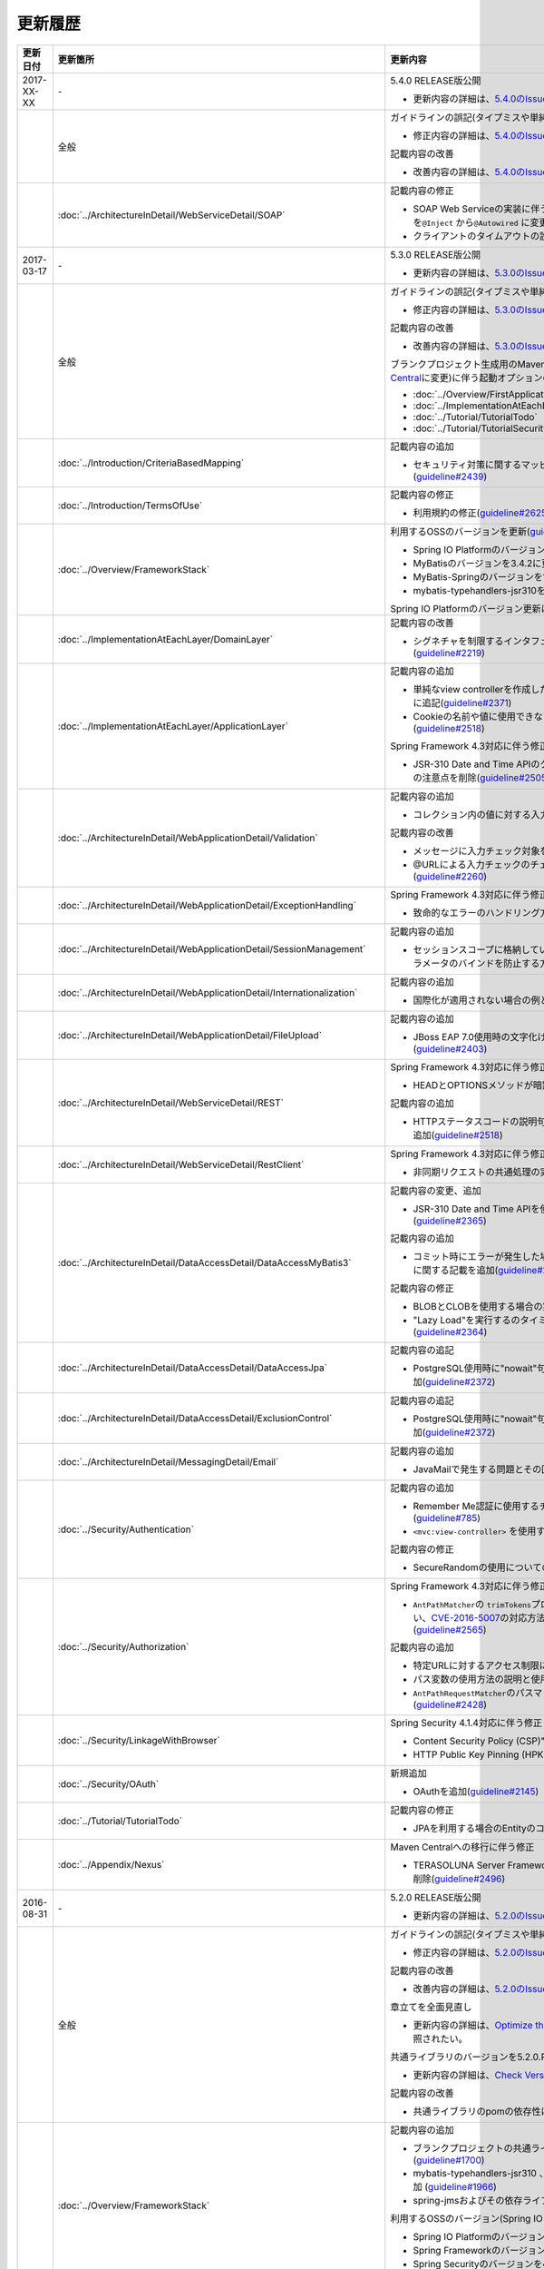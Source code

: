 更新履歴
================================================================================

.. tabularcolumns:: |p{0.15\linewidth}|p{0.25\linewidth}|p{0.60\linewidth}|
.. list-table::
    :header-rows: 1
    :widths: 15 25 60

    * - 更新日付
      - 更新箇所
      - 更新内容

    * - 2017-XX-XX
      - \-
      - 5.4.0 RELEASE版公開

        * 更新内容の詳細は、\ `5.4.0のIssue一覧 <https://github.com/terasolunaorg/guideline/issues?utf8=%E2%9C%93&q=label%3A5.4.0%20is%3Aissue%20is%3Aclosed%20>`_\ を参照されたい。

    * -
      - 全般
      - ガイドラインの誤記(タイプミスや単純な記述ミスなど)の修正

        * 修正内容の詳細は、\ `5.4.0のIssue一覧(clerical error) <https://github.com/terasolunaorg/guideline/issues?utf8=%E2%9C%93&q=%20label%3A5.4.0%20is%3Aclosed%20label%3A%22clerical%20error%22%20>`_\ を参照されたい。

        記載内容の改善

        * 改善内容の詳細は、\ `5.4.0のIssue一覧(improvement) <https://github.com/terasolunaorg/guideline/issues?utf8=%E2%9C%93&q=label%3A5.4.0%20label%3Aimprovement%20is%3Aclosed%20>`_\ を参照されたい。

    * -
      - :doc:`../ArchitectureInDetail/WebServiceDetail/SOAP`
      - 記載内容の修正

        * SOAP Web Serviceの実装に伴うインジェクションで使用するアノテーションを\ ``@Inject`` \から\ ``@Autowired`` \に変更(\ `guideline#2763 <https://github.com/terasolunaorg/guideline/issues/2763>`_\ )

        * クライアントのタイムアウトの設定で指定する内容の変更(\ `guideline#2775 <https://github.com/terasolunaorg/guideline/issues/2775>`_\ )

    * - 2017-03-17
      - \-
      - 5.3.0 RELEASE版公開

        * 更新内容の詳細は、\ `5.3.0のIssue一覧 <https://github.com/terasolunaorg/guideline/issues?utf8=%E2%9C%93&q=label%3A5.3.0%20is%3Aissue%20is%3Aclosed%20>`_\ を参照されたい。

    * -
      - 全般
      - ガイドラインの誤記(タイプミスや単純な記述ミスなど)の修正

        * 修正内容の詳細は、\ `5.3.0のIssue一覧(clerical error) <https://github.com/terasolunaorg/guideline/issues?utf8=%E2%9C%93&q=%20label%3A5.3.0%20is%3Aclosed%20label%3A%22clerical%20error%22%20>`_\ を参照されたい。

        記載内容の改善

        * 改善内容の詳細は、\ `5.3.0のIssue一覧(improvement) <https://github.com/terasolunaorg/guideline/issues?utf8=%E2%9C%93&q=label%3A5.3.0%20label%3Aimprovement%20is%3Aclosed%20>`_\ を参照されたい。

        ブランクプロジェクト生成用のMavenアーキタイプのデプロイ先変更(`Maven Central <https://search.maven.org/>`_\に変更)に伴う起動オプションの修正(\ `guideline#2444 <https://github.com/terasolunaorg/guideline/issues/2444>`_\ )

        * :doc:`../Overview/FirstApplication`
        * :doc:`../ImplementationAtEachLayer/CreateWebApplicationProject`
        * :doc:`../Tutorial/TutorialTodo`
        * :doc:`../Tutorial/TutorialSecurity`

    * -
      - :doc:`../Introduction/CriteriaBasedMapping`
      - 記載内容の追加

        * セキュリティ対策に関するマッピングにCVEによる観点をまとめた表を追加(\ `guideline#2439 <https://github.com/terasolunaorg/guideline/issues/2439>`_\ )

    * -
      - :doc:`../Introduction/TermsOfUse`
      - 記載内容の修正

        * 利用規約の修正(\ `guideline#2625 <https://github.com/terasolunaorg/guideline/issues/2625>`_\ )

    * - 
      - :doc:`../Overview/FrameworkStack`
      - 利用するOSSのバージョンを更新(\ `guideline#2441 <https://github.com/terasolunaorg/guideline/issues/2441>`_\ )

        * Spring IO PlatformのバージョンをAthens-SR2に更新
        * MyBatisのバージョンを3.4.2に更新
        * MyBatis-Springのバージョンを1.3.1に更新
        * mybatis-typehandlers-jsr310を1.0.2に更新

        Spring IO Platformのバージョン更新に伴い利用するOSSのバージョンを更新

    * - 
      - :doc:`../ImplementationAtEachLayer/DomainLayer`
      - 記載内容の改善

        * シグネチャを制限するインタフェースおよび基底クラスの実装サンプルを修正(\ `guideline#2219 <https://github.com/terasolunaorg/guideline/issues/2219>`_\ )

    * -
      - :doc:`../ImplementationAtEachLayer/ApplicationLayer`
      - 記載内容の追加

        * 単純なview controllerを作成したい場合、\ ``<mvc:view-controller>`` \を使用する様に追記(\ `guideline#2371 <https://github.com/terasolunaorg/guideline/issues/2371>`_\ )

        * Cookieの名前や値に使用できない文字が存在することの注意事項を追加(\ `guideline#2518 <https://github.com/terasolunaorg/guideline/issues/2518>`_\ )

        Spring Framework 4.3対応に伴う修正

        * JSR-310 Date and Time APIのクラスに対して、\ ``@DateTimeFormat`` \を使用する際の注意点を削除(\ `guideline#2505 <https://github.com/terasolunaorg/guideline/issues/2505>`_\ )

    * -
      - :doc:`../ArchitectureInDetail/WebApplicationDetail/Validation`
      - 記載内容の追加

        * コレクション内の値に対する入力チェック方法を追加(\ `guideline#407 <https://github.com/terasolunaorg/guideline/issues/407>`_\ )

        記載内容の改善

        * メッセージに入力チェック対象を含める方法の説明を追加(\ `guideline#2002 <https://github.com/terasolunaorg/guideline/issues/2002>`_\ )
        * @URLによる入力チェックのチェック内容に関する記述を修正(\ `guideline#2260 <https://github.com/terasolunaorg/guideline/issues/2260>`_\ )

    * -
      - :doc:`../ArchitectureInDetail/WebApplicationDetail/ExceptionHandling`
      - Spring Framework 4.3対応に伴う修正

        * 致命的なエラーのハンドリング方法について追記(\ `guideline#2368 <https://github.com/terasolunaorg/guideline/issues/2368>`_\ )

    * -
      - :doc:`../ArchitectureInDetail/WebApplicationDetail/SessionManagement`
      - 記載内容の追加

        * セッションスコープに格納しているオブジェクトを受け取る際にリクエストパラメータのバインドを防止する方法について追記(\ `guideline#1293 <https://github.com/terasolunaorg/guideline/issues/1293>`_\ )

    * - 
      - :doc:`../ArchitectureInDetail/WebApplicationDetail/Internationalization`
      - 記載内容の追加

        * 国際化が適用されない場合の例とその対策方法を追加(\ `guideline#2427 <https://github.com/terasolunaorg/guideline/issues/2427>`_\ )

    * - 
      - :doc:`../ArchitectureInDetail/WebApplicationDetail/FileUpload`
      - 記載内容の追加

        * JBoss EAP 7.0使用時の文字化け回避方法に関する説明を追加(\ `guideline#2403 <https://github.com/terasolunaorg/guideline/issues/2403>`_\ )

    * -
      - :doc:`../ArchitectureInDetail/WebServiceDetail/REST`
      - Spring Framework 4.3対応に伴う修正

        * HEADとOPTIONSメソッドが暗黙的に用意される説明を追加(\ `guideline#1704 <https://github.com/terasolunaorg/guideline/issues/1704>`_\ )

        記載内容の追加

        * HTTPステータスコードの説明句（\ ``reason-phrase``\）の出力仕様に関する説明を追加(\ `guideline#2518 <https://github.com/terasolunaorg/guideline/issues/2518>`_\ )

    * -
      - :doc:`../ArchitectureInDetail/WebServiceDetail/RestClient`
      - Spring Framework 4.3対応に伴う修正

        * 非同期リクエストの共通処理の実装に関する説明を追加(\ `guideline#2369 <https://github.com/terasolunaorg/guideline/issues/2369>`_\ )

    * -
      - :doc:`../ArchitectureInDetail/DataAccessDetail/DataAccessMyBatis3`
      - 記載内容の変更、追加

        * JSR-310 Date and Time APIを使う場合の設定方法に関する記載を変更 (\ `guideline#2365 <https://github.com/terasolunaorg/guideline/issues/2365>`_\ )

        記載内容の追加

        * コミット時にエラーが発生した場合にロールバック処理を呼び出すための設定に関する記載を追加(\ `guideline#2375 <https://github.com/terasolunaorg/guideline/issues/2375>`_\ )

        記載内容の修正

        * BLOBとCLOBを使用する場合の実装例を修正 (\ `guideline#1775 <https://github.com/terasolunaorg/guideline/issues/1775>`_\ )
        * "Lazy Load"を実行するのタイミングを制御するオプションの説明を修正 (\ `guideline#2364 <https://github.com/terasolunaorg/guideline/issues/2364>`_\ )

    * -
      - | :doc:`../ArchitectureInDetail/DataAccessDetail/DataAccessJpa`
      - 記載内容の追記

        * PostgreSQL使用時に"nowait"句が付加されない不具合に対する注意事項を追加(\ `guideline#2372 <https://github.com/terasolunaorg/guideline/issues/2372>`_\ )

    * -
      - | :doc:`../ArchitectureInDetail/DataAccessDetail/ExclusionControl`
      - 記載内容の追記

        * PostgreSQL使用時に"nowait"句が付加されない不具合に対する注意事項を追加(\ `guideline#2372 <https://github.com/terasolunaorg/guideline/issues/2372>`_\ )

    * - 
      - :doc:`../ArchitectureInDetail/MessagingDetail/Email`
      - 記載内容の追加

        * JavaMailで発生する問題とその回避方法を追加(\ `guideline#2190 <https://github.com/terasolunaorg/guideline/issues/2190>`_\ )

    * -
      - :doc:`../Security/Authentication`
      - 記載内容の追加

        * Remember Me認証に使用するチェックボックスのvalue属性値について追記(\ `guideline#785 <https://github.com/terasolunaorg/guideline/issues/785>`_\ )

        * \ ``<mvc:view-controller>`` \を使用する際の注意点を追記(\ `guideline#2371 <https://github.com/terasolunaorg/guideline/issues/2371>`_\ )

        記載内容の修正

        * SecureRandomの使用についての記載を修正(\ `guideline#2177 <https://github.com/terasolunaorg/guideline/issues/2177>`_\ )

    * -
      - :doc:`../Security/Authorization`
      - Spring Framework 4.3対応に伴う修正

        * \ ``AntPathMatcher``\の \ ``trimTokens``\プロパティのデフォルト値が変更されたことに伴い、\ `CVE-2016-5007 <https://pivotal.io/security/cve-2016-5007>`_\の対応方法に関する説明及び注意点を修正(\ `guideline#2565 <https://github.com/terasolunaorg/guideline/issues/2565>`_\ )

        記載内容の追加

        * 特定URLに対するアクセス制限に関するWarningを追記(\ `guideline#2399 <https://github.com/terasolunaorg/guideline/issues/2399>`_\ )

        * パス変数の使用方法の説明と使用時の注意点を追記(\ `guideline#2406 <https://github.com/terasolunaorg/guideline/issues/2406>`_\ )

        * \ ``AntPathRequestMatcher``\のパスマッチングの仕様変更に対する注意点を追記(\ `guideline#2428 <https://github.com/terasolunaorg/guideline/issues/2428>`_\ )

    * - 
      - :doc:`../Security/LinkageWithBrowser`
      - Spring Security 4.1.4対応に伴う修正

        * Content Security Policy (CSP)"に関する記載を追加(\ `guideline#2400 <https://github.com/terasolunaorg/guideline/issues/2400>`_\ )
        * HTTP Public Key Pinning (HPKP)に関する記載を追加(\ `guideline#2401 <https://github.com/terasolunaorg/guideline/issues/2401>`_\ )

    * -
      - :doc:`../Security/OAuth`
      - 新規追加

        * OAuthを追加(\ `guideline#2145 <https://github.com/terasolunaorg/guideline/issues/2145>`_\ )

    * -
      - :doc:`../Tutorial/TutorialTodo`
      - 記載内容の修正

        * JPAを利用する場合のEntityのコード例の修正 (\ `guideline#2476 <https://github.com/terasolunaorg/guideline/issues/2476>`_\ )

    * -
      - :doc:`../Appendix/Nexus`
      - Maven Centralへの移行に伴う修正

        * TERASOLUNA Server Framework for Java (5.x)のリポジトリに関する記述を削除(\ `guideline#2496 <https://github.com/terasolunaorg/guideline/issues/2496>`_\ )

    * - 2016-08-31
      - \-
      - 5.2.0 RELEASE版公開

        * 更新内容の詳細は、\ `5.2.0のIssue一覧 <https://github.com/terasolunaorg/guideline/issues?utf8=%E2%9C%93&q=label%3A5.2.0%20is%3Aissue%20is%3Aclosed%20>`_\ を参照されたい。

    * -
      - 全般
      - ガイドラインの誤記(タイプミスや単純な記述ミスなど)の修正

        * 修正内容の詳細は、\ `5.2.0のIssue一覧(clerical error) <https://github.com/terasolunaorg/guideline/issues?utf8=%E2%9C%93&q=%20label%3A5.2.0%20is%3Aclosed%20label%3A%22clerical%20error%22%20>`_\ を参照されたい。

        記載内容の改善

        * 改善内容の詳細は、\ `5.2.0のIssue一覧(improvement) <https://github.com/terasolunaorg/guideline/issues?utf8=%E2%9C%93&q=label%3A5.2.0%20label%3Aimprovement%20is%3Aclosed%20>`_\ を参照されたい。

        章立てを全面見直し

        * 更新内容の詳細は、\ `Optimize the order of chapters and sections #1683 <https://github.com/terasolunaorg/guideline/issues/1683>`_\ を参照されたい。

        共通ライブラリのバージョンを5.2.0.RELEASEに更新

        * 更新内容の詳細は、\ `Check Version  #2076 <https://github.com/terasolunaorg/guideline/issues/2076>`_\ を参照されたい。

        記載内容の改善

        * 共通ライブラリのpomの依存性について追加 (\ `guideline#1982 <https://github.com/terasolunaorg/guideline/issues/1982>`_\ )

    * -
      - :doc:`../Overview/FrameworkStack`
      - 記載内容の追加

        * ブランクプロジェクトの共通ライブラリ標準の組込状況を追加(\ `guideline#1700 <https://github.com/terasolunaorg/guideline/issues/1700>`_\ )
        * mybatis-typehandlers-jsr310 、jackson-datatype-jsr310をOSSスタックに追加 (\ `guideline#1966 <https://github.com/terasolunaorg/guideline/issues/1966>`_\ )
        * spring-jmsおよびその依存ライブラリをOSSスタックに追加 (\ `guideline#1992 <https://github.com/terasolunaorg/guideline/issues/1992>`_\ )

        利用するOSSのバージョン(Spring IO Platformのバージョン)を更新

        * Spring IO Platformのバージョンを2.0.6.RELEASEに更新
        * Spring Frameworkのバージョンを4.2.7.RELEASEに更新
        * Spring Securityのバージョンを4.0.4.RELEASEに更新

        Spring IO Platformのバージョン更新に伴い利用するOSSのバージョンを更新

    * -
      - :doc:`../ImplementationAtEachLayer/DomainLayer`
      - 記載内容の追加

        * MyBatis 3.3 + MyBatis-Spring 1.2 において、 @Transactinal  の  timeout  属性に指定した値は使用されない旨を追加(\ `guideline#1777 <https://github.com/terasolunaorg/guideline/issues/1777>`_\ )

    * -
      - :doc:`../ImplementationAtEachLayer/ApplicationLayer`
      - 記載内容の追加

        * HttpSessionをハンドラメソッドの引数として使用すべきでない旨を追加(\ `guideline#1313 <https://github.com/terasolunaorg/guideline/issues/1313>`_\ )
        * JSR-310 Date and Time APIを使用する際の注意点を記載 (\ `guideline#1991 <https://github.com/terasolunaorg/guideline/issues/1991>`_\ )

    * -
      - :doc:`../ArchitectureInDetail/WebApplicationDetail/Validation`
      - 記載内容の改善

        * メッセージプロパティファイルをNative to Asciiせずに直接扱う方法を追加(\ `guideline#994 <https://github.com/terasolunaorg/guideline/issues/994>`_\ )
        * cross-field validationについて追加(\ `guideline#1561 <https://github.com/terasolunaorg/guideline/issues/1561>`_\ )
        * @DateTimeFormat  の説明を追加(\ `guideline#1873 <https://github.com/terasolunaorg/guideline/issues/1873>`_\ )
        * ValidationMessages.propertiesについての説明を修正 (\ `guideline#1948 <https://github.com/terasolunaorg/guideline/issues/1948>`_\ )
        * Method Validationを利用した入力チェックの注意事項を追加(\ `guideline#1998 <https://github.com/terasolunaorg/guideline/issues/1998>`_\ )

        記載内容の追加

        * OSコマンドインジェクションに関する記載を追加 (\ `guideline#1957 <https://github.com/terasolunaorg/guideline/issues/1957>`_\ )

    * -
      - :doc:`../ArchitectureInDetail/WebApplicationDetail/ExceptionHandling`
      - Spring Framework 4.2.7対応に伴う修正
      
        * HTTPレスポンスヘッダー出力に関する説明内容を修正(\ `guideline#1965 <https://github.com/terasolunaorg/guideline/issues/1965>`_\ )

    * -
      - :doc:`../ArchitectureInDetail/WebApplicationDetail/DoubleSubmitProtection`
      - 記載内容の追加
      
        * \ ``@TransactionTokenCheck``\アノテーションのtype属性に新たに追加された \ ``TransactionTokenType.CHECK``\の仕様、利用方法に関する記載の追加 
          (\ `guideline#2071 <https://github.com/terasolunaorg/guideline/issues/2071>`_\ )

        「How To Extend プログラマティックにトランザクショントークンのライフサイクルを管理する方法について」を削除。

        * \ ``TransactionTokenContext``\が提供していたアプリケーション向けAPIを使用した場合、
          \ ``TransactionToken``\を正しい状態に維持できなくなるなど、フレームワーク内部の挙動に影響を及ぼすような作り込みができてしまうことから、
          当該APIの非推奨化がなされた。非推奨化にあわせて該当機能の利用方法の記述を削除した。 

    * -
      - :doc:`../ArchitectureInDetail/WebApplicationDetail/Internationalization`
      - 記載内容の改善

        *   リクエストパラメータ(デフォルトのパラメータ名)の説明の位置を修正(\ `guideline#1354 <https://github.com/terasolunaorg/guideline/issues/1354>`_\ )

    * -
      - :doc:`../ArchitectureInDetail/WebApplicationDetail/FileUpload`
      - 記載内容の追加

        * \ `CVE-2016-3092 <https://cve.mitre.org/cgi-bin/cvename.cgi?name=CVE-2016-3092>`_\ (File Uploadの脆弱性)に関する注意喚起を追加(\ `guideline#1973 <https://github.com/terasolunaorg/guideline/issues/1973>`_\ )
        * ディレクトリトラバーサル攻撃に関する記載を追加 (\ `guideline#2010 <https://github.com/terasolunaorg/guideline/issues/2010>`_\ )

    * -
      - :doc:`../ArchitectureInDetail/WebApplicationDetail/HealthCheck`
      - 新規追加

        * ヘルスチェックを追加(\ `guideline#1698 <https://github.com/terasolunaorg/guideline/issues/1698>`_\ )

    * -
      - :doc:`../ArchitectureInDetail/WebServiceDetail/REST`
      - 記載内容の変更、追加

        * JSR-310 Date and Time API / Joda Timeを使う場合の設定の記述を変更 (\ `guideline#1966 <https://github.com/terasolunaorg/guideline/issues/1966>`_\ )
        * JacksonをJava SE 7環境で使用する場合の注意点を記載 (\ `guideline#1966 <https://github.com/terasolunaorg/guideline/issues/1966>`_\ )
        * JSONでJSR-310 Date and Time APIを使う場合の設定を記載 (\ `guideline#1966 <https://github.com/terasolunaorg/guideline/issues/1966>`_\ )

    * -
      - :doc:`../ArchitectureInDetail/WebServiceDetail/RestClient`
      - 記載内容の改善

        * RestClientにおけるHTTP Proxyサーバの設定を追加(\ `guideline#1856 <https://github.com/terasolunaorg/guideline/issues/1856>`_\ )

    * -
      - :doc:`../ArchitectureInDetail/WebServiceDetail/SOAP`
      - 記載内容の追加

        * SOAPクライアント起動時にSOAPサーバに接続しないオプションを追加(\ `guideline#1871 <https://github.com/terasolunaorg/guideline/issues/1871>`_\ )
        * SOAPクライアントのenvプロジェクトに関する説明の修正(\ `guideline#1901 <https://github.com/terasolunaorg/guideline/issues/1901>`_\ )
        * SOAP Webサービス例外発生時のステータスコード取得方法について追加(\ `guideline#2007 <https://github.com/terasolunaorg/guideline/issues/2007>`_\ )

    * -
      - :doc:`../ArchitectureInDetail/DataAccessDetail/DataAccessMyBatis3`
      - 記載内容の追加

        * 暫定的なWARNログ出力回避方法を削除(\ `guideline#1292 <https://github.com/terasolunaorg/guideline/issues/1292>`_\ )
        * JSR-310 Date and Time APIをMybatis3.3で使用するための設定方法を記載 (\ `guideline#1966 <https://github.com/terasolunaorg/guideline/issues/1966>`_\ )
        * MyBatisをJava SE 7環境で使用する場合の注意点を記載 (\ `guideline#1966 <https://github.com/terasolunaorg/guideline/issues/1966>`_\ )

    * -
      - :doc:`../ArchitectureInDetail/DataAccessDetail/ExclusionControl`
      - 記載内容の追加

        *  ExclusionControlにwarningメッセージを追加(\ `guideline#1694 <https://github.com/terasolunaorg/guideline/issues/1694>`_\ )

    * -
      - :doc:`../ArchitectureInDetail/GeneralFuncDetail/Logging`
      - 記載内容の追加
        
        * ID付きログメッセージを出力するための拡張方法を記載 (\ `guideline#1928 <https://github.com/terasolunaorg/guideline/issues/1928>`_\ )

    * -
      - :doc:`../ArchitectureInDetail/GeneralFuncDetail/StringProcessing`
      - 記載内容の追加

        * terasoluna-gfw-stringをdependencyに追加する例を追加(\ `guideline#1699 <https://github.com/terasolunaorg/guideline/issues/1699>`_\ )
        * @Size アノテーションの説明にサロゲートペアについての注意を追加(\ `guideline#1874 <https://github.com/terasolunaorg/guideline/issues/1874>`_\ )
        * JIS漢字\ ``U+2014``\(EM DASH)のUCS(Unicode)文字対応について記載を追加(\ `guideline#1914 <https://github.com/terasolunaorg/guideline/issues/1914>`_\ )

    * -
      - :doc:`../ArchitectureInDetail/GeneralFuncDetail/Dozer`
      - 記載内容の追加

        * JSR-310 Date and Time APIを使用する際の注意点を記載 (\ `guideline#1966 <https://github.com/terasolunaorg/guideline/issues/1966>`_\ )

    * -
      - :doc:`../ArchitectureInDetail/MessagingDetail/JMS`
      - 新規追加

        * JMSを追加(\ `guideline#1407 <https://github.com/terasolunaorg/guideline/issues/1407>`_\ )

    * -
      - :doc:`../Security/Authentication`
      - Spring Security 4.0.4対応に伴う修正

        * Spring Security 4.0.4にて authentication-failure-url の仕様が改善されたことによるコード例の修正とNoteの削除 (\ `guideline#1963 <https://github.com/terasolunaorg/guideline/issues/1963>`_\ )

    * -
      - :doc:`../Security/Authorization`
      - 記載内容の追加

        * \ `CVE-2016-5007 Spring Security / MVC Path Matching Inconsistency <https://pivotal.io/security/cve-2016-5007>`_\ の対応方法を追加 (\ `guideline#1976 <https://github.com/terasolunaorg/guideline/issues/1976>`_\ )

    * -
      - :doc:`../Security/SecureLoginDemo`
      - 記載内容の追加

        * 「セキュリティ観点での入力値チェック」を追加
        * 「監査ログ出力」を追加

    * -
      - :doc:`../Appendix/ReferenceBooks`
      - 記載内容の追加

        * 「Spring徹底入門」を参考書籍として追加(\ `guideline#2043 <https://github.com/terasolunaorg/guideline/issues/2043>`_\ )

    * - 2016-02-24
      - \-
      - 5.1.0 RELEASE版公開

        * 更新内容の詳細は、\ `5.1.0のIssue一覧 <https://github.com/terasolunaorg/guideline/issues?q=is%3Aissue+milestone%3A5.1.0+is%3Aclosed>`_\ を参照されたい。
    * -
      - 全般
      - ガイドラインの誤記(タイプミスや単純な記述ミスなど)の修正

        記載内容の改善

        * 改善内容の詳細は、\ `5.1.0のIssue一覧(improvement) <https://github.com/terasolunaorg/guideline/issues?q=milestone%3A5.1.0+label%3Aimprovement+is%3Aclosed>`_\ を参照されたい。

    * -
      - :doc:`index`
      - 記載内容の追加

        * ガイドラインに記載している内容の動作検証環境に関する記載を追加

    * -
      - :doc:`../Overview/FrameworkStack`
      - 利用するOSSのバージョン(Spring IO Platformのバージョン)を更新

        * Spring IO Platformのバージョンを2.0.1.RELEASEに更新
        * Spring Frameworkのバージョンを4.2.4.RELEASEに更新
        * Spring Securityのバージョンを4.0.3.RELEASEに更新

        Spring IO Platformのバージョン更新に伴い利用するOSSのバージョンを更新

        * 使用するOSSのバージョンを更新。更新内容は、\ `version 5.1.0の移行ガイド <https://github.com/terasolunaorg/terasoluna-gfw/wiki/Migration-Guide-5.1.0_ja#step-1-update-dependency-libraries>`_\ を参照されたい。

        新規プロジェクト追加

        * \ ``terasoluna-gfw-string``\ 、\ ``terasoluna-gfw-codepoints``\ 、\ ``terasoluna-gfw-validator``\ 、\ ``terasoluna-gfw-web-jsp``\ プロジェクトの説明を追加。

        共通ライブラリの新機能追加

        \ ``terasoluna-gfw-string``\ 
         * 半角全角変換

        \ ``terasoluna-gfw-codepoints``\
         * コードポイントチェック
         * コードポイントチェック用Bean Validation制約アノテーション

        \ ``terasoluna-gfw-validator``\
         * バイト長チェック用Bean Validation制約アノテーション
         * フィールド値比較相関チェック用Bean Validation制約アノテーション

    * -
      - :doc:`../Overview/FirstApplication`
      - 記述内容の改善

        *  Spring Security 4 対応に伴うサンプルソースの修正 (\ `guideline#1519 <https://github.com/terasolunaorg/guideline/issues/1519>`_\ )

         * \ ``AuthenticationPrincipalArgumentResolver``\のパッケージ変更

    * -
      - :doc:`../Tutorial/TutorialTodo`
      - Spring Security 4 対応に伴う修正

        *  Spring Security 4 対応に伴うソースの修正 (\ `guideline#1519 <https://github.com/terasolunaorg/guideline/issues/1519>`_\ )

         * \ ``AuthenticationPrincipalArgumentResolver``\のパッケージ変更
         *  デフォルトでtrueになる仕様のため、サンプルソースから\ ``<use-expressions="true">``\を削除

    * -
      - :doc:`../ImplementationAtEachLayer/CreateWebApplicationProject`
      - 記述内容の改善

        *  オフライン環境上でmvnコマンドを利用する方法を追加(\ `guideline#1197 <https://github.com/terasolunaorg/guideline/issues/1197>`_\ )

    * -
      - :doc:`../ImplementationAtEachLayer/ApplicationLayer`
      - 記述内容の改善

        *  EL関数を用いたリクエストURL作成方法について追加(\ `guideline#632 <https://github.com/terasolunaorg/guideline/issues/632>`_\ )

    * -
      - :doc:`../ArchitectureInDetail/DataAccessDetail/DataAccessCommon`
      - 記載内容の追加

        *  \ ``Log4jdbcProxyDataSource``\のオーバヘッドに対する注意点を追加(\ `guideline#1471 <https://github.com/terasolunaorg/guideline/issues/1471>`_\ )
    * -
      - :doc:`../ArchitectureInDetail/DataAccessDetail/DataAccessMyBatis3`
      - MyBatis 3.3 対応に伴う記載内容の追加

        *  \ ``defaultFetchSize``\の設定方法を追加(\ `guideline#965 <https://github.com/terasolunaorg/guideline/issues/965>`_\ )
        * 遅延読み込み時のデフォルトが \ ``JAVASSIST``\に変更されている点を追加(\ `guideline#1384 <https://github.com/terasolunaorg/guideline/issues/1384>`_\ )
        * \ ``ResultHandler``\にGenericsを付与したサンプルコードに修正(\ `guideline#1384 <https://github.com/terasolunaorg/guideline/issues/1384>`_\ )
        * 新規追加された\ ``@Flush``\アノテーションを利用したソース例、及び注意点を追加(\ `guideline#915 <https://github.com/terasolunaorg/guideline/issues/915>`_\ )

    * -
      - :doc:`../ArchitectureInDetail/DataAccessDetail/DataAccessJpa`
      - ガイドラインのバグ修正

        *  Like条件を使用するユーティリティを適切に修正(\ `guideline#1464 <https://github.com/terasolunaorg/guideline/issues/1464>`_\ )
        *  JPQLにおける真偽値の不適切な実装を修正(\ `guideline#1525 <https://github.com/terasolunaorg/guideline/issues/1525>`_\ )
        *  ページネーションの不適切な実装を修正(\ `guideline#1463 <https://github.com/terasolunaorg/guideline/issues/1463>`_\ )
        *  \ ``DateTimeProvider``\を実装したサンプルコードの不適切な実装を修正(\ `guideline#1327 <https://github.com/terasolunaorg/guideline/issues/1327>`_\ )
        *  共通Repositoryインタフェースの実装クラスのインスタンスを生成するためのFactoryクラスにおいて不適切な実装を修正(\ `guideline#1327 <https://github.com/terasolunaorg/guideline/issues/1327>`_\ )

        記載内容の改善

        *  \ ``hibernate.hbm2ddl.auto``\のデフォルト値を修正(\ `guideline#1282 <https://github.com/terasolunaorg/guideline/issues/1282>`_\ )

    * -
      - :doc:`../ArchitectureInDetail/WebApplicationDetail/Validation`
      - 記述内容の改善

        *  MethodValidationに対する記述を追加(\ `guideline#708 <https://github.com/terasolunaorg/guideline/issues/708>`_\ )

    * -
      - :doc:`../ArchitectureInDetail/GeneralFuncDetail/Logging`
      - 記述内容の改善

        * Logbackの設定に\ ``ServiceLoader``\の仕組みを利用した記述の追加(\ `guideline#1275 <https://github.com/terasolunaorg/guideline/issues/1275>`_\ )
        * Spring Security 4 対応に伴うサンプルソースの修正 (\ `guideline#1519 <https://github.com/terasolunaorg/guideline/issues/1519>`_\ )

         * デフォルトでtrueになる仕様のため、サンプルソースから\ ``<use-expressions="true">``\を削除

    * -
      - :doc:`../ArchitectureInDetail/WebApplicationDetail/SessionManagement`
      - 記述内容の改善

        *  SpEL式を用いたセッションスコープ参照の記述を追加(\ `guideline#1306 <https://github.com/terasolunaorg/guideline/issues/1306>`_\ )

    * -
      - :doc:`../ArchitectureInDetail/WebApplicationDetail/Internationalization`
      - 記述内容の改善

        *  JSPに適切にロケールを反映させるための記述を追加(\ `guideline#1439 <https://github.com/terasolunaorg/guideline/issues/1439>`_\ )
        *  \ ``SessionLocalResolver``\の\ ``defaultLocale``\の説明を修正(\ `guideline#686 <https://github.com/terasolunaorg/guideline/issues/686>`_\ )

    * -
      - :doc:`../ArchitectureInDetail/WebApplicationDetail/Codelist`
      - 記載内容の追加

        *  JdbcCodeListに\ ``JdbcTemplate``\を指定するパターンを推奨とする記述を追加(\ `guideline#501 <https://github.com/terasolunaorg/guideline/issues/501>`_\ )

    * -
      - :doc:`../ArchitectureInDetail/WebServiceDetail/REST`
      - 記述内容の改善

        *  \ ``Jackson2ObjectMapperFactoryBean``\を利用したObjectMapper作成を追加(\ `guideline#1022 <https://github.com/terasolunaorg/guideline/issues/1022>`_\ )
        *  REST APIアプリケーションのドメイン層の実装にMyBatis3を前提とした形に修正 (\ `guideline#1323 <https://github.com/terasolunaorg/guideline/issues/1323>`_\ )

    * -
      - :doc:`../ArchitectureInDetail/WebServiceDetail/RestClient`
      - 新規追加

        *  RESTクライアント（HTTPクライアント）を追加(\ `guideline#1307 <https://github.com/terasolunaorg/guideline/issues/1307>`_\ )

    * -
      - :doc:`../ArchitectureInDetail/WebServiceDetail/SOAP`
      - 新規追加

        *  SOAP Web Service（サーバ/クライアント）を追加(\ `guideline#1340 <https://github.com/terasolunaorg/guideline/issues/1340>`_\ )

    * -
      - :doc:`../ArchitectureInDetail/WebApplicationDetail/FileUpload`
      - 記述内容の改善

        * アップロード処理の基本フロー、及びその説明をSpringの\ ``MultipartFilter``\を用いた記述に修正 (\ `guideline#193 <https://github.com/terasolunaorg/guideline/issues/193>`_\ )
        * セキュリティ上の問題や、APサーバによって動作が異なる等の課題があるため、「クエリパラメータでCSRFトークンを送る方法」を削除。
          ファイルアップロードの許容サイズを超過した場合、一部APサーバでCSRFトークンチェックが正しく行われない注意点を追加(\ `guideline#1602 <https://github.com/terasolunaorg/guideline/issues/1602>`_\ )


    * -
      - :doc:`../ArchitectureInDetail/WebApplicationDetail/FileDownload`
      - Spring Framework 4.2対応に伴う記載内容の追加

        *  xlsx形式を操作する\ ``AbstractXlsxView``\の追加\(\ `guideline#996 <https://github.com/terasolunaorg/guideline/issues/996>`_\ )

        記述内容の改善

        * iTextの仕様変更のため、\ ``com.lowagie:itext:4.2.1``\を利用したソース例を\ ``com.lowagie:itext:2.1.7``\を利用する形に修正

    * -
      - :doc:`../ArchitectureInDetail/MessagingDetail/Email`
      - 新規追加

        *  E-mail送信(SMTP)を追加(\ `guideline#1165 <https://github.com/terasolunaorg/guideline/issues/1165>`_\ )

    * -
      - :doc:`../ArchitectureInDetail/GeneralFuncDetail/DateAndTime`
      - 新規追加

        *  日付操作(JSR-310 Date and Time API)を追加(\ `guideline#1450 <https://github.com/terasolunaorg/guideline/issues/1450>`_\ )

    * -
      - :doc:`../ArchitectureInDetail/GeneralFuncDetail/JodaTime`
      - 記載内容の改善・追加

        *  タイムゾーンを利用しない年月日を扱うサンプルコードのオブジェクトを\ ``LocalDate``\に修正(\ `guideline#1283 <https://github.com/terasolunaorg/guideline/issues/1283>`_\ )
        *  Java8未満のバージョンで和暦を扱う方法を追加(\ `guideline#1450 <https://github.com/terasolunaorg/guideline/issues/1450>`_\ )

    * -
      - :doc:`../ArchitectureInDetail/GeneralFuncDetail/StringProcessing`
      - 新規追加

        *  文字列処理を追加(\ `guideline#1451 <https://github.com/terasolunaorg/guideline/issues/1451>`_\ )

    * -
      - :doc:`../Security/index`
      - 構成見直し

        * \ ``パスワードハッシュ化``\は、:doc:`../Security/Authentication` に移動
        * :doc:`../Security/Authentication` から、セッション管理の項目を :doc:`../Security/SessionManagement` として独立

    * -
      - :doc:`../Security/SpringSecurity`
      - Spring Security 4 対応に伴う修正

        * 全記述の再編

         *  \ ``spring-security-testの紹介``\
         *  デフォルトでtrueになる仕様のため、サンプルソースから\ ``<use-expressions="true">``\を削除
         * \ ``RedirectAuthenticationHandler``\非推奨化に伴う説明の削除

    * -
      - :doc:`../Tutorial/TutorialSecurity`
      - Spring Security 4 対応に伴う修正

        * チュートリアルのソースをSpring Security 4 に対応した形に修正 (\ `guideline#1519 <https://github.com/terasolunaorg/guideline/issues/1519>`_\ )

    * -
      - :doc:`../Security/Authentication`
      - Spring Security 4 対応に伴う修正 (\ `guideline#1519 <https://github.com/terasolunaorg/guideline/issues/1519>`_\ )

        * 全記述の再編

         *  \ ``auto-config="true"``\の削除
         * 認証イベントリスナを\ ``@org.springframework.context.event.EventListener``\に修正
         *  \ ``AuthenticationPrincipal``\のパッケージを修正
         *  デフォルトでプレフィックスが付与されるため、サンプルソースから\ ``ROLE_``\プレフィックスの削除

    * -
      - :doc:`../Security/Authorization`
      - Spring Security 4 対応に伴う修正 (\ `guideline#1519 <https://github.com/terasolunaorg/guideline/issues/1519>`_\ )

        * 全記述の再編

         *  デフォルトでプレフィックスが付与されるため、サンプルソースから\ ``ROLE_``\プレフィックスの削除
         *  デフォルトでtrueになる仕様のため、サンプルソースから\ ``<use-expressions="true">``\を削除
         *  \ ``@PreAuthorize``\の定義例追加

    * -
      - :doc:`../Security/CSRF`
      - Spring Security 4 対応に伴う修正

        * 全記述の再編

         * CSRF無効化の設定を修正\ ``<sec:csrf disabled="true"/>``\

        * 記述内容の改善

         * マルチパートリクエストに関する項目を :doc:`../ArchitectureInDetail/WebApplicationDetail/FileUpload` に移動 (\ `guideline#1602 <https://github.com/terasolunaorg/guideline/issues/1602>`_\ )

    * -
      - :doc:`../Security/Encryption`
      - 新規追加

        * 暗号化ガイドラインの追加 (\ `guideline#1106 <https://github.com/terasolunaorg/guideline/issues/1106>`_\ )

    * -
      - :doc:`../Security/SecureLoginDemo`
      - 新規追加

        *  代表的なセキュリティ要件の実装例を追加(\ `guideline#1604 <https://github.com/terasolunaorg/guideline/issues/1604>`_\ )

    * -
      - :doc:`../Tutorial/TutorialSession`
      - 新規追加

        *  セッションチュートリアルを追加(\ `guideline#1599 <https://github.com/terasolunaorg/guideline/issues/1599>`_\ )

    * -
      - :doc:`../Tutorial/TutorialREST`
      - Spring Security 4 対応に伴う修正

        *  Spring Security 4 対応に伴うソースの修正 (\ `guideline#1519 <https://github.com/terasolunaorg/guideline/issues/1519>`_\ )

         * CSRF無効化の設定を修正\ ``<sec:csrf disabled="true"/>``\
         *  デフォルトでtrueになる仕様のため、サンプルソースから\ ``<use-expressions="true">``\を削除

    * - 2015-08-05
      - \-
      - 5.0.1 RELEASE版公開

        * 更新内容の詳細は、\ `5.0.1のIssue一覧 <https://github.com/terasolunaorg/guideline/issues?q=is%3Aissue+milestone%3A5.0.1+is%3Aclosed>`_\ を参照されたい。
    * -
      - 全般
      - ガイドラインの誤記(タイプミスや単純な記述ミスなど)の修正

        * 修正内容の詳細は、\ `5.0.1のIssue一覧(clerical error) <https://github.com/terasolunaorg/guideline/issues?q=is%3Aclosed+milestone%3A5.0.1+label%3A%22clerical+error%22>`_\ を参照されたい。

        記載内容の改善

        * 改善内容の詳細は、\ `5.0.1のIssue一覧(improvement) <https://github.com/terasolunaorg/guideline/issues?q=milestone%3A5.0.1+label%3Aimprovement+is%3Aclosed>`_\ を参照されたい。

        アプリケーションサーバに関する記載内容の修正

        * Resinに関する記載を削除
        * リファレンスページへのリンクを最新化
    * -
      - :doc:`index`
      - 記載内容の追加

        * ガイドラインに記載している内容の動作検証環境に関する記載を追加
    * -
      - :doc:`../Overview/FrameworkStack`
      - セキュリティ脆弱性対応に伴い利用するOSSのバージョン(Spring IO Platformのバージョン)を更新

        * Spring IO Platformのバージョンを1.1.3.RELEASEに更新
        * Spring Frameworkのバージョンを4.1.7.RELEASEに更新 (\ `CVE-2015-3192 <http://pivotal.io/security/cve-2015-3192>`_\ )
        * JSTLのバージョンを1.2.5に更新 (\ `CVE-2015-0254 <http://cve.mitre.org/cgi-bin/cvename.cgi?name=CVE-2015-0254>`_\ )

        Spring IO Platformのバージョン更新に伴い利用するOSSのバージョンを更新

        * 使用するOSSのバージョンを更新。更新内容は、\ `version 5.0.1の移行ガイド <https://github.com/terasolunaorg/terasoluna-gfw/wiki/Migration-Guide-5.0.1_ja#step-1-update-dependency-libraries>`_\ を参照されたい。

        記載内容の改善 (\ `guideline#1148 <https://github.com/terasolunaorg/guideline/issues/1148>`_\ )

        * \ ``terasoluna-gfw-recommended-dependencies``\ 、\ ``terasoluna-gfw-recommended-web-dependencies``\ 、\ ``terasoluna-gfw-parent``\ プロジェクトの説明を追加。
        * プロジェクトの説明を修正。
        * プロジェクト間の依存関係を示す図を追加。
    * -
      - :doc:`../ImplementationAtEachLayer/CreateWebApplicationProject`
      - 記載内容の追加

        * warファイルのビルド方法を追加 (\ `guideline#1146 <https://github.com/terasolunaorg/guideline/issues/1146>`_\ )
    * -
      - :doc:`../ArchitectureInDetail/DataAccessDetail/DataAccessCommon`
      - 記載内容の追加

        * データソース切り替え機能の説明を追加 (\ `guideline#1071 <https://github.com/terasolunaorg/guideline/issues/1071>`_\ )
    * -
      - :doc:`../ArchitectureInDetail/DataAccessDetail/DataAccessMyBatis3`
      - ガイドラインのバグ修正

        * バッチ実行のタイミングに関する説明を修正 (\ `guideline#903 <https://github.com/terasolunaorg/guideline/issues/903>`_\ )
    * -
      - :doc:`../ArchitectureInDetail/GeneralFuncDetail/Logging`
      - 記載内容の改善

        * \ ``<logger>``\ タグの\ ``additivity``\ 属性に関する説明を追加 (\ `guideline#977 <https://github.com/terasolunaorg/guideline/issues/977>`_\ )
    * -
      - :doc:`../ArchitectureInDetail/WebApplicationDetail/SessionManagement`
      - 記載内容の改善

        * セッションスコープのBeanの定義方法に関する説明を修正 (\ `guideline#1082 <https://github.com/terasolunaorg/guideline/issues/1082>`_\ )
    * -
      - :doc:`../ArchitectureInDetail/WebApplicationDetail/DoubleSubmitProtection`
      - 記載内容の追加

        * レスポンスをキャッシュしないように設定している時のトランザクショントークンチェックの動作を補足 (\ `guideline#1260 <https://github.com/terasolunaorg/guideline/issues/1260>`_\ )
    * -
      - :doc:`../ArchitectureInDetail/WebApplicationDetail/Codelist`
      - 記載内容の追加

        * コード名の表示方法を追加 (\ `guideline#1109 <https://github.com/terasolunaorg/guideline/issues/1109>`_\ )
    * -
      - | :doc:`../ArchitectureInDetail/WebApplicationDetail/Ajax`
        | :doc:`../ArchitectureInDetail/WebServiceDetail/REST`
      - \ `CVE-2015-3192 <http://pivotal.io/security/cve-2015-3192>`_\ (XMLの脆弱性)に関する注意喚起を追加

        * StAX(Streaming API for XML)を使用する際の注意事項を追加 (\ `guideline#1211 <https://github.com/terasolunaorg/guideline/issues/1211>`_\ )
    * -
      - | :doc:`../ArchitectureInDetail/WebApplicationDetail/Pagination`
        | :doc:`../ArchitectureInDetail/WebApplicationDetail/TagLibAndELFunctions`
      - 共通ライブラリのバグ改修に伴う修正

        * 共通ライブラリのバグ改修(\ `terasoluna-gfw#297 <https://github.com/terasolunaorg/terasoluna-gfw/issues/297>`_\)に伴い、\ ``f:query``\ の仕様に関する説明を修正 (\ `guideline#1244 <https://github.com/terasolunaorg/guideline/issues/1244>`_\ )
    * -
      - :doc:`../Security/Authentication`
      - 記載内容の改善

        * \ ``ExceptionMappingAuthenticationFailureHandler``\ の親クラスのプロパティの扱いに関する注意点を追加 (\ `guideline#812 <https://github.com/terasolunaorg/guideline/issues/812>`_\ )
        * \ ``AbstractAuthenticationProcessingFilter``\ の\ ``requiresAuthenticationRequestMatcher``\ プロパティの設定例を修正 (\ `guideline#1110 <https://github.com/terasolunaorg/guideline/issues/1110>`_\ )
    * -
      - :doc:`../Security/Authorization`
      - ガイドラインのバグ修正

        * \ ``<sec:authorize>``\ タグ(JSPタグライブラリ)の\ ``access``\ 属性の設定例を修正 (\ `guideline#1003 <https://github.com/terasolunaorg/guideline/issues/1003>`_\ )
    * -
      - 環境依存性の排除
      - 記載内容の追加

        * Tomcat8使用時の外部クラスパス(Tomcat7の\ ``VirtualWebappLoader``\ の代替機能)の適用方法を追加 (\ `guideline#1081 <https://github.com/terasolunaorg/guideline/issues/1081>`_\ )
    * - 2015-06-12
      - 全般
      - 5.0.0 RELEASE英語版公開
    * - 2015-03-06
      - :doc:`../ArchitectureInDetail/WebServiceDetail/REST`
      - ガイドラインのバグ修正

        * 例外ハンドリング用のサンプルコード(\ ``NullPointerException``\ が発生するコードが含まれている問題)を修正。
          修正内容の詳細は、\ `guideline#918のIssue <https://github.com/terasolunaorg/guideline/issues/918>`_\ を参照されたい。
    * -
      - :doc:`../Tutorial/TutorialREST`
      - ガイドラインのバグ修正

        * 例外ハンドリングの処理で\ ``NullPointerException``\ が発生する問題を修正。
          修正内容の詳細は、\ `guideline#918のIssue <https://github.com/terasolunaorg/guideline/issues/918>`_\ を参照されたい。
    * - 2015-02-23
      - \-
      - 5.0.0 RELEASE版公開

        * 更新内容の詳細は、\ `5.0.0のIssue一覧 <https://github.com/terasolunaorg/guideline/issues?q=is%3Aissue+milestone%3A5.0.0+is%3Aclosed>`_\ と\ `1.0.2のバックポートIssue一覧 <https://github.com/terasolunaorg/guideline/issues?q=is%3Aclosed+milestone%3A1.0.2+label%3Abackport>`_\ を参照されたい。
    * -
      - 全般
      - ガイドラインの誤記(タイプミスや単純な記述ミスなど)の修正

        * 修正内容の詳細は、\ `1.0.2のバックポートIssue一覧(clerical error) <https://github.com/terasolunaorg/guideline/issues?q=is%3Aclosed+milestone%3A1.0.2+label%3Abackport+label%3A%22clerical+error%22>`_\ を参照されたい。

        記載内容の改善

        * 改善内容の詳細は、\ `5.0.0のIssue一覧(improvement) <https://github.com/terasolunaorg/guideline/issues?q=milestone%3A5.0.0+label%3Aimprovement+is%3Aclosed>`_\ と\ `1.0.2のバックポートIssue一覧(improvement) <https://github.com/terasolunaorg/guideline/issues?q=is%3Aclosed+milestone%3A1.0.2+label%3Aimprovement+label%3Abackport>`_\ を参照されたい。

        新規追加

        * :doc:`../ImplementationAtEachLayer/CreateWebApplicationProject`
        * :doc:`../ArchitectureInDetail/DataAccessDetail/DataAccessMyBatis3`
        * :doc:`../ArchitectureInDetail/WebApplicationDetail/TagLibAndELFunctions`
        * :doc:`../Appendix/Lombok`

        version 5.0.0対応に伴う更新

        * MyBatis2の説明を削除
    * -
      - :doc:`../Overview/FrameworkStack`
      - Spring IO Platform対応

        * 一部のライブラリを除き、推奨ライブラリの管理をSpring IO Platformに委譲する構成に変更した旨を追加。

        OSSバージョンの更新

        * 使用するOSSのバージョンを更新。更新内容は、\ `version 5.0.0の移行ガイド <https://github.com/terasolunaorg/terasoluna-gfw/wiki/Migration-Guide-5.0.0_ja#step-1-update-dependency-libraries>`_\ を参照されたい。
    * -
      - :doc:`../Overview/FirstApplication`
      - version 5.0.0対応に伴う更新

        * Spring Framework 4.1の適用。
        * ドキュメント上の構成の見直し。
    * -
      - :doc:`../Overview/ApplicationLayering`
      - 英語翻訳のバグ修正

        * ドメイン層と他の層との関係に関する翻訳ミスを修正。
          修正内容の詳細は、\ `guideline#364のIssue <https://github.com/terasolunaorg/guideline/issues/364>`_\ を参照されたい。
    * -
      - :doc:`../Tutorial/TutorialTodo`
      - version 5.0.0対応に伴う更新

        * Spring Framework 4.1の適用。
        * インフラストラクチャ層としてMyBatis3をサポート。
        * ドキュメント上の構成の見直し。
    * -
      - :doc:`../ImplementationAtEachLayer/CreateWebApplicationProject`
      - 新規追加

        * マルチプロジェクト構成のプロジェクト作成方法を追加。
    * -
      - :doc:`../ImplementationAtEachLayer/DomainLayer`
      - Spring Framework 4.1対応に伴う修正

        * JTA 1.2の\ ``@Transactional``\ の扱いに関する記載を追加。
          修正内容の詳細は、\ `guideline#562のIssue <https://github.com/terasolunaorg/guideline/issues/562>`_\ を参照されたい。
        * JPA(Hibernate実装)使用時の\ ``@Transactional(readOnly = true)``\ の扱い関する説明を修正。
          \ `SPR-8959 <https://jira.spring.io/browse/SPR-8959>`_\ (Spring Framework 4.1以降)の対応により、
          JDBCドライバに対して「読み取り専用のトランザクション」として扱うように指示できるように改善された。

        記載内容の追加

        * 「読み取り専用のトランザクション」が有効にならないケースに関する注意点を追加。
          追加内容の詳細は、\ `guideline#861のIssue <https://github.com/terasolunaorg/guideline/issues/861>`_\ を参照されたい。
    * -
      - :doc:`../ImplementationAtEachLayer/InfrastructureLayer`
      - MyBatis3対応に伴う修正

        * RepositoryImplの実装としてMyBatis3の仕組みを利用する方法を追加。
    * -
      - :doc:`../ImplementationAtEachLayer/ApplicationLayer`
      - Spring Framework 4.1対応に伴う修正

        * \ ``@ControllerAdvice``\ に追加された属性(適用対象をControllerで絞り込むための属性)に関する説明を追加。
          修正内容の詳細は、\ `guideline#549のIssue <https://github.com/terasolunaorg/guideline/issues/549>`_\ を参照されたい。
        * \ ``<mvc:view-resolvers>``\ に関する説明を追加。
          修正内容の詳細は、\ `guideline#609のIssue <https://github.com/terasolunaorg/guideline/issues/609>`_\ を参照されたい。
    * -
      - :doc:`../ArchitectureInDetail/DataAccessDetail/DataAccessCommon`
      - 共通ライブラリのバグ改修に伴う修正

        * 共通ライブラリのバグ改修(\ `terasoluna-gfw#78 <https://github.com/terasolunaorg/terasoluna-gfw/issues/78>`_\)に伴い、全角文字のワイルドカード文字(\ ``％``\ , \ ``＿``\ )\ の扱いに関する説明を追加。
          修正内容の詳細は、\ `guideline#712のIssue <https://github.com/terasolunaorg/guideline/issues/712>`_\ を参照されたい。

        Spring Framework 4.1対応に伴う修正

        * JPA(Hibernate実装)の悲観ロックエラーがSpring Frameworkの\ ``PessimisticLockingFailureException``\ に変換されない問題に関する記載を削除。
          この問題は、\ `SPR-10815 <https://jira.spring.io/browse/SPR-10815>`_\ (Spring Framework 4.0以降)で解決済みである。

        Apache Commons DBCP 2.0対応に伴う修正

        * Apache Commons DBCP 2.0用のコンポーネントを使用するようにサンプルコード及び説明を変更。
    * -
      - :doc:`../ArchitectureInDetail/DataAccessDetail/DataAccessMyBatis3`
      - 新規追加

        * O/R MapperとしてMyBatis3を使用してインフラストラクチャ層を実装する方法を追加。
    * -
      - :doc:`../ArchitectureInDetail/DataAccessDetail/ExclusionControl`
      - ガイドラインのバグ修正

        * ロングトランザクションの楽観ロックのサンプルコード(レコードが取得できない時の処理)の修正。
          修正内容の詳細は、\ `guideline#450のIssue <https://github.com/terasolunaorg/guideline/issues/450>`_\ を参照されたい。

        Spring Framework 4.1対応に伴う修正

        * JPA(Hibernate実装)の悲観ロックエラーがSpring Frameworkの\ ``PessimisticLockingFailureException``\ に変換されない問題に関する記載を削除。
          この問題は、\ `SPR-10815 <https://jira.spring.io/browse/SPR-10815>`_\ (Spring Framework 4.0以降)で解決済みである。

        MyBatis3対応に伴う修正

        * MyBatis3使用時の排他制御の実装方法を追加。
    * -
      - :doc:`../ArchitectureInDetail/WebApplicationDetail/Validation`
      - ガイドラインのバグ修正

        * \ ``@GroupSequence``\ の説明を修正。
          修正内容の詳細は、\ `guideline#296のIssue <https://github.com/terasolunaorg/guideline/issues/296>`_\ を参照されたい。

        共通ライブラリのバグ改修に伴う修正

        * 共通ライブラリのバグ改修(\ `terasoluna-gfw#256 <https://github.com/terasolunaorg/terasoluna-gfw/issues/256>`_\)に伴い、\ ``ValidationMessages.properties``\ に関する注意点を追加。
          修正内容の詳細は、\ `guideline#766のIssue <https://github.com/terasolunaorg/guideline/issues/766>`_\ を参照されたい。

        記載内容の追加

        * Spring Validatorを使用した相関項目チェック時に、Bean ValidationのGroup Validationの仕組みと連携する方法を追加。
          追加内容の詳細は、\ `guideline#320のIssue <https://github.com/terasolunaorg/guideline/issues/320>`_\ を参照されたい。

        Bean Validation 1.1(Hibernate Validator 5.1)対応に伴う修正

        * \ ``@DecimalMin``\ と\ ``@DecimalMax``\ の\ ``inclusive``\ 属性の説明を追加。
        * Expression Languageに関する記載を追加。
        * Bean Validation 1.1から非推奨になったAPIについて記載。
        * Hibernate Validator 5.1.xの\ ``ValidationMessages.properties``\ に関するバグ(\ `HV-881 <https://hibernate.atlassian.net/browse/HV-881>`_\ )に関する記載と回避方法を追加。
    * -
      - :doc:`../ArchitectureInDetail/WebApplicationDetail/ExceptionHandling`
      - 記載内容の追加

        * 513バイトより小さいサイズのエラーレスポンスを返すとInternet Explorerで簡易エラーページが表示される可能性がある旨の説明を追加。
          追加内容の詳細は、\ `guideline#189のIssue <https://github.com/terasolunaorg/guideline/issues/189>`_\ を参照されたい。

        Spring Framework 4.1対応に伴う修正

        * JPA(Hibernate実装)の悲観ロックエラーがSpring Frameworkの\ ``PessimisticLockingFailureException``\ に変換されない問題に関する記載を削除。
          この問題は、\ `SPR-10815 <https://jira.spring.io/browse/SPR-10815>`_\ (Spring Framework 4.0以降)で解決済みである。
    * -
      - :doc:`../ArchitectureInDetail/WebApplicationDetail/SessionManagement`
      - Spring Security 3.2対応に伴う修正

        * POSTリクエスト時にセッションタイムアウトではなくCSRFトークンエラーが発生する問題(\ `SEC-2422 <https://jira.springsource.org/browse/SEC-2422>`_\ )に関する記載を削除。
          Spring Security 3.2の正式版ではセッションタイムアウトを検知できる仕組みが組み込まれており、問題が解消されている。
    * -
      - :doc:`../ArchitectureInDetail/WebApplicationDetail/MessageManagement`
      - 共通ライブラリの変更内容の反映

        * 共通ライブラリの改善(\ `terasoluna-gfw#24 <https://github.com/terasolunaorg/terasoluna-gfw/issues/24>`_\)に伴い、新たに追加したメッセージタイプ(warning)と非推奨にしたメッセージタイプ(warn)に関する説明を追加。
          修正内容の詳細は、\ `guideline#74のIssue <https://github.com/terasolunaorg/guideline/issues/74>`_\ を参照されたい。
    * -
      - :doc:`../ArchitectureInDetail/WebApplicationDetail/Pagination`
      - 共通ライブラリの変更内容の反映

        * 共通ライブラリの改善(\ `terasoluna-gfw#13 <https://github.com/terasolunaorg/terasoluna-gfw/issues/13>`_\)に伴い、active状態のページリンクの説明を変更。
          修正内容の詳細は、\ `guideline#699のIssue <https://github.com/terasolunaorg/guideline/issues/699>`_\ を参照されたい。
        * 共通ライブラリの改善(\ `terasoluna-gfw#14 <https://github.com/terasolunaorg/terasoluna-gfw/issues/14>`_\)に伴い、disabled状態のページリンクの説明を変更。
          修正内容の詳細は、\ `guideline#700のIssue <https://github.com/terasolunaorg/guideline/issues/700>`_\ を参照されたい。

        Spring Data Common 1.9対応に伴う修正

        * バージョンアップに伴い、API仕様が変更されているクラス(\ ``Page``\ インタフェースなど)に対する注意点を追加。
    * -
      - :doc:`../ArchitectureInDetail/WebApplicationDetail/Codelist`
      - 共通ライブラリのバグ改修に伴う修正

        * 共通ライブラリのバグ改修(\ `terasoluna-gfw#16 <https://github.com/terasolunaorg/terasoluna-gfw/issues/16>`_\)に伴い、\ ``ExistInCodeList`` のメッセージキーを変更とバージョンアップ時の注意点を追加。
          修正内容の詳細は、\ `guideline#638のIssue <https://github.com/terasolunaorg/guideline/issues/638>`_\ を参照されたい。
        * 共通ライブラリのバグ改修(\ `terasoluna-gfw#256 <https://github.com/terasolunaorg/terasoluna-gfw/issues/256>`_\)に伴い、\ ``@ExistInCodeList``\ のメッセージ定義に関する注意点を追加。
          修正内容の詳細は、\ `guideline#766のIssue <https://github.com/terasolunaorg/guideline/issues/766>`_\ を参照されたい。

        共通ライブラリの変更内容の反映

        * 共通ライブラリの機能追加(\ `terasoluna-gfw#25 <https://github.com/terasolunaorg/terasoluna-gfw/issues/25>`_\)に伴い、\ ``EnumCodeList``\ クラスの使用方法を追加。
    * -
      - :doc:`../ArchitectureInDetail/WebApplicationDetail/Ajax`
      - Spring Security 3.2対応に伴う修正

        * CSRF対策のサンプルコード(CSRF対策用の\ ``<meta>``\ タグの生成方法)を変更。

        Jackson 2.4対応に伴う修正

        * Jackson 2.4用のコンポーネントを使用するようにサンプルコード及び説明を変更。
    * -
      - :doc:`../ArchitectureInDetail/WebServiceDetail/REST`
      - 記載内容の改善

        * Locationヘッダやハイパーメディアリンクに設定するURLを組み立てる方法を改善。
          改善内容の詳細は、\ `guideline#374のIssue <https://github.com/terasolunaorg/guideline/issues/374>`_\ を参照されたい。

        Spring Framework 4.1対応に伴う修正

        * \ ``@RestController``\ に関する説明を追加。
          修正内容の詳細は、\ `guideline#560のIssue <https://github.com/terasolunaorg/guideline/issues/560>`_\ を参照されたい。
        * ビルダースタイルのAPIを使用して\ ``ResponseEntity``\ を生成するようにサンプルコードを変更。

        Jackson 2.4対応に伴う修正

        * Jackson 2.4用のコンポーネントを使用するようにサンプルコード及び説明を変更。

        Spring Data Common 1.9対応に伴う修正

        * バージョンアップに伴い、API仕様が変更されているクラス(\ ``Page``\ インタフェースなど)に対する注意点を追加。
    * -
      - :doc:`../ArchitectureInDetail/WebApplicationDetail/FileUpload`
      - ガイドラインのバグ修正

        * \ `CVE-2014-0050 <http://cve.mitre.org/cgi-bin/cvename.cgi?name=CVE-2014-0050>`_\ (File Uploadの脆弱性)が解決されたApache Commons FileUploadのバージョンを修正。
          修正内容の詳細は、\ `guideline#846のIssue <https://github.com/terasolunaorg/guideline/issues/846>`_\ を参照されたい。

        記載内容の追加

        * 一部のアプリケーションサーバでServlet 3のファイルアップロード機能が文字化けする問題があるため、この事象の回避策としてApache Commons FileUploadを使用する方法を追加。
          追加内容の詳細は、\ `guideline#778のIssue <https://github.com/terasolunaorg/guideline/issues/778>`_\ を参照されたい。
    * -
      - :doc:`../ArchitectureInDetail/GeneralFuncDetail/SystemDate`
      - 共通ライブラリの変更内容の反映

        * 共通ライブラリの改善(\ `terasoluna-gfw#224 <https://github.com/terasolunaorg/terasoluna-gfw/issues/224>`_\)に伴い、ドキュメント内の構成とパッケージ名及びクラス名を変更。
          修正内容の詳細は、\ `guideline#701のIssue <https://github.com/terasolunaorg/guideline/issues/701>`_\ を参照されたい。
    * -
      - :doc:`../ArchitectureInDetail/WebApplicationDetail/TilesLayout`
      - Tiles 3.0対応に伴う修正

        * Tiles 3.0用のコンポーネントを使用するように設定例及び説明を変更。

        Spring Framework 4.1対応に伴う修正

        * \ ``<mvc:view-resolvers>``\ 、\ ``<mvc:tiles>``\ 、\ ``<mvc:definitions>``\ に関する説明を追加。
          修正内容の詳細は、\ `guideline#609のIssue <https://github.com/terasolunaorg/guideline/issues/609>`_\ を参照されたい。
    * -
      - :doc:`../ArchitectureInDetail/GeneralFuncDetail/JodaTime`
      - 記載内容の追加

        * \ ``LocalDateTime``\ の使い方を追加。
          追加内容の詳細は、\ `guideline#584のIssue <https://github.com/terasolunaorg/guideline/issues/584>`_\ を参照されたい。

        Joda Time 2.5対応に伴う修正

        * バージョンアップに伴い\ ``DateMidnight``\ クラスが非推奨になったため、指定日の開始時刻(0:00:00.000)の取得方法を変更。
    * -
      - :doc:`../Security/SpringSecurity`
      - Spring Security 3.2対応に伴う修正

        * Appendixに「セキュアなHTTPヘッダー付与の設定」を追加。
    * -
      - :doc:`../Tutorial/TutorialSecurity`
      - version 5.0.0対応に伴う更新

        * インフラストラクチャ層としてMyBatis3を使用するように変更。
        * Spring Framework 4.1対応の適用。
        * Spring Security 3.2対応の適用。
        * ドキュメント上の構成の見直し。
    * -
      - :doc:`../Security/Authentication`
      - ガイドラインのバグ修正

        * \ ``<form-login>``\ 、\ ``<logout>``\ 、\ ``<session-management>``\ タグの説明不備や説明不足の修正。
          修正内容の詳細は、\ `guideline#754のIssue <https://github.com/terasolunaorg/guideline/issues/754>`_\ を参照されたい。
        * AuthenticationFilterの拡張方法を示すサンプルコードの修正(セッション・フィクセーション攻撃対策やCSRF対策を有効にするための設定を追加)。
          修正内容の詳細は、\ `guideline#765のIssue <https://github.com/terasolunaorg/guideline/issues/765>`_\ を参照されたい。

        Spring Security 3.2対応に伴う修正

        * CSRF対策を有効にしている際のログアウト方法に関する注意点を追加。
        * Controllerから\ ``UserDetails``\ (認証ユーザ情報クラス)にアクセスする方法として、\ ``@AuthenticationPrincipal``\ の説明を追加。
        * \ ``<sec:session-management>``\ の\ ``session-fixation-protection``\ 属性のパラメータとして、\ ``changeSessionId``\ の説明を追加。
        * セッションタイムアウトの検出方法と注意点を追加。
        * 同一ユーザの同時セッション数制御(Concurrent Session Control)を有効にするための設定方法を変更(\ ``<sec:concurrency-control>``\ を使用するように変更)。
        * 同一ユーザの同時セッション数制御関連のクラスが非推奨になり別のクラスが提供されている旨を追加。
    * -
      - :doc:`../Security/CSRF`
      - Spring Security 3.2対応に伴う修正

        * version 1.0.xの共通ライブラリに同封していたSpring Security 3.2.0(正式リリース前の暫定バージョン)のCSRF対策用コンポーネントに関する記載を削除。
        * CSRF対策を有効にするための設定方法をSpring Security 3.2の正式な作法(\ ``<sec:csrf>``\ を使用する方法)に変更。
        * CSRF対策用のJSPタグライブラリ(\ ``<sec:csrfInput>``\ と\ ``<sec:csrfMetaTags>``\ )に関する記載を追加。
        * CSRF対策を有効にしている時のセッションタイムアウトの検出方法と注意点を追加。

        Spring Framework 4.1対応に伴う修正

        * \ ``<form:form>``\ を使用した際に、CSRFトークンがhiddenとして出力される条件に関する記載を変更。
    * -
      - :doc:`../Tutorial/TutorialREST`
      - 記載内容の改善

        * \ :doc:`../Tutorial/TutorialTodo`\ で作成したプロジェクトにREST APIを追加する手順にすることで、特定のインフラストラクチャ層(O/R Mapper)に依存しない内容に変更。
          修正内容の詳細は、\ `guideline#325のIssue <https://github.com/terasolunaorg/guideline/issues/325>`_\ を参照されたい。

        version 5.0.0対応に伴う更新

        * Spring Framework 4.1対応の適用。
        * Spring Security 3.2対応の適用。
        * Jackson 2.4対応の適用。
    * -
      - ブランクプロジェクトから新規プロジェクトの作成
      - 記載内容の改善

        * マルチプロジェクト構成のプロジェクト作成方法をサポート。
        * シングルプロジェクト構成のプロジェクト作成方法を最新化。
    * -
      - :doc:`../ArchitectureInDetail/WebApplicationDetail/TagLibAndELFunctions`
      - 新規追加

        * 共通ライブラリから提供しているJSPタグライブラリとEL関数の説明を追加。
    * -
      - :doc:`../Appendix/Lombok`
      - 新規追加

        * Lombokを使用したボイラープレートコードの排除方法の説明を追加。
    * -
      - 英語版
      - 以下の英語版を追加

        * :doc:`../ImplementationAtEachLayer/CreateWebApplicationProject`
        * :doc:`../ArchitectureInDetail/DataAccessDetail/DataAccessCommon`
        * :doc:`../ArchitectureInDetail/DataAccessDetail/DataAccessJpa`
        * :doc:`../ArchitectureInDetail/DataAccessDetail/DataAccessMyBatis3`
        * :doc:`../ArchitectureInDetail/DataAccessDetail/ExclusionControl`
        * :doc:`../ArchitectureInDetail/GeneralFuncDetail/Logging`
        * :doc:`../ArchitectureInDetail/GeneralFuncDetail/PropertyManagement`
        * :doc:`../ArchitectureInDetail/WebApplicationDetail/Pagination`
        * :doc:`../ArchitectureInDetail/WebApplicationDetail/DoubleSubmitProtection`
        * :doc:`../ArchitectureInDetail/WebApplicationDetail/Internationalization`
        * :doc:`../ArchitectureInDetail/WebApplicationDetail/Codelist`
        * :doc:`../ArchitectureInDetail/WebApplicationDetail/Ajax`
        * :doc:`../ArchitectureInDetail/WebServiceDetail/REST`
        * :doc:`../ArchitectureInDetail/WebApplicationDetail/FileUpload`
        * :doc:`../ArchitectureInDetail/WebApplicationDetail/FileDownload`
        * :doc:`../ArchitectureInDetail/WebApplicationDetail/TilesLayout`
        * :doc:`../ArchitectureInDetail/GeneralFuncDetail/SystemDate`
        * :doc:`../ArchitectureInDetail/GeneralFuncDetail/Dozer`
        * :doc:`../Security/SpringSecurity`
        * :doc:`../Security/Authentication`
        * :doc:`../Security/Authorization`
        * :doc:`../Security/CSRF`
        * ブランクプロジェクトから新規のプロジェクトの作成
        * :doc:`../Appendix/Nexus`
        * 環境依存性の排除
        * Project Structure Standard
        * :doc:`../Appendix/Lombok`
        * :doc:`../Appendix/SpringComprehensionCheck`
    * - 2014-08-27
      - \-
      - 1.0.1 RELEASE版公開

        更新内容の詳細は、\ `1.0.1のIssue一覧 <https://github.com/terasolunaorg/guideline/issues?labels=&milestone=1&state=closed>`_\ を参照されたい。
    * -
      - 全般
      - ガイドラインのバグ(タイプミスや記述ミスなど)を修正

        更新内容の詳細は、\ `1.0.1のIssue一覧(bug & clerical error) <https://github.com/terasolunaorg/guideline/issues?labels=bug&milestone=1&state=closed>`_\ を参照されたい。
    * -
      - 日本語版
      - 以下の日本語版を追加

        * :doc:`CriteriaBasedMapping`
        * :doc:`../ArchitectureInDetail/WebServiceDetail/REST`
        * :doc:`../Tutorial/TutorialREST`
    * -
      - 英語版
      - 以下の英語版を追加

        * :doc:`index`
        * :doc:`../Overview/index`
        * :doc:`../Tutorial/TutorialTodo`
        * :doc:`../ImplementationAtEachLayer/index`
        * :doc:`../ArchitectureInDetail/WebApplicationDetail/Validation`
        * :doc:`../ArchitectureInDetail/WebApplicationDetail/ExceptionHandling`
        * :doc:`../ArchitectureInDetail/WebApplicationDetail/MessageManagement`
        * :doc:`../ArchitectureInDetail/GeneralFuncDetail/JodaTime`
        * :doc:`../Security/XSS`
        * :doc:`../Appendix/ReferenceBooks`
    * -
      - :doc:`../Overview/FrameworkStack`
      - バグ改修に伴い利用するOSSのバージョンを更新

        * GroupId「\ ``org.springframework``\」のバージョンを3.2.4.RELEASEから3.2.10.RELEASEに更新
        * GroupId「\ ``org.springframework.data``\」ArtifactId「\ ``spring-data-commons``\」のバージョンを1.6.1.RELEASEから1.6.4.RELEASEに更新
        * GroupId「\ ``org.springframework.data``\」ArtifactId「\ ``spring-data-jpa``\」のバージョンを1.4.1.RELEASEから1.4.3.RELEASEに更新
        * GroupId「\ ``org.aspectj``\」のバージョンを1.7.3から1.7.4に更新
        * GroupId「\ ``javax.transaction``\」ArtifactId「\ ``jta``\」を削除
    * -
      - :doc:`../ImplementationAtEachLayer/ApplicationLayer`
      - `CVE-2014-1904 <http://cve.mitre.org/cgi-bin/cvename.cgi?name=CVE-2014-1904>`_\(\ ``<form:form>``\タグのaction属性のXSS脆弱性)に関する注意喚起を追加
    * -
      - 日本語版

        :doc:`../ArchitectureInDetail/WebApplicationDetail/MessageManagement`
      - バグ改修に関する記載を追加

        * 共通ライブラリから提供している\ ``<t:messagesPanel>``\タグのバグ改修(\ `terasoluna-gfw#10 <https://github.com/terasolunaorg/terasoluna-gfw/issues/10>`_\)
    * -
      - 日本語版

        :doc:`../ArchitectureInDetail/WebApplicationDetail/Pagination`
      - バグ改修に関する記載を更新

        * 共通ライブラリから提供している\ ``<t:pagination>``\タグのバグ改修(\ `terasoluna-gfw#12 <https://github.com/terasolunaorg/terasoluna-gfw/issues/12>`_\)
        * Spring Data Commonsのバグ改修(\ `terasoluna-gfw#22 <https://github.com/terasolunaorg/terasoluna-gfw/issues/22>`_\)
    * -
      - 日本語版

        :doc:`../ArchitectureInDetail/WebApplicationDetail/Ajax`
      - XXE Injection対策に関する記載を更新
    * -
      - 日本語版

        :doc:`../ArchitectureInDetail/WebApplicationDetail/FileUpload`
      - `CVE-2014-0050 <http://cve.mitre.org/cgi-bin/cvename.cgi?name=CVE-2014-0050>`_\(File Uploadの脆弱性)に関する注意喚起を追加

        ガイドラインのバグを修正

        * \ ``MultipartFilter``\を設定した場合、\ ``SystemExceptionResolver``\を使用して\ ``MultipartException``\をハンドリングする事が出来ないため、サーブレットコンテナのerror-page機能を使用してハンドリングする方法を追加。修正内容の詳細は、\ `guideline#59のIssue <https://github.com/terasolunaorg/guideline/issues/59>`_\ を参照されたい。
    * -
      - 日本語版
      - 以下のプロジェクト作成方法を\ ``mvn archetype:generate``\ から行うように変更

        * :doc:`../Overview/FirstApplication`
        * :doc:`../Tutorial/TutorialTodo`
        * :doc:`../Tutorial/TutorialTodo`
    * -
      - 日本語版
      - 以下のMavenアーキタイプ作成方法を微修正

        * :doc:`../Tutorial/TutorialSecurity`
        * ブランクプロジェクトから新規プロジェクトの作成
    * - 2013-12-17
      - 日本語版
      - 1.0.0 Public Review版公開

.. raw:: latex

   \newpage
